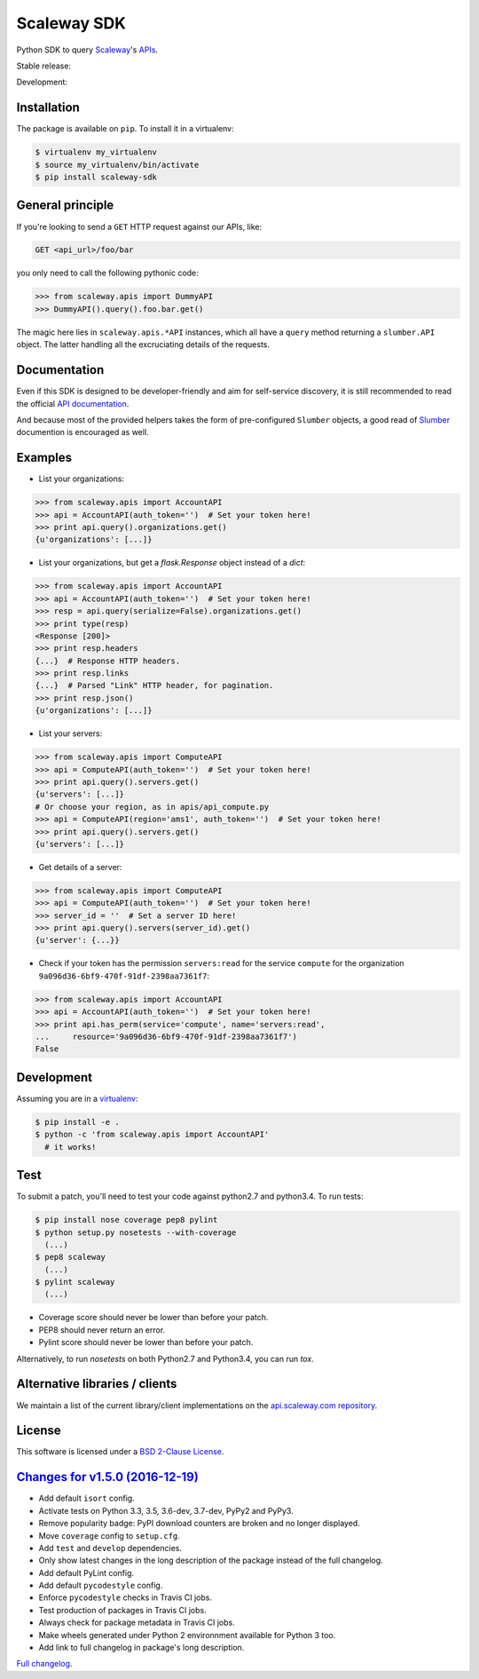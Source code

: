 Scaleway SDK
============

Python SDK to query `Scaleway <https://scaleway.com>`_'s `APIs
<https://developer.scaleway.com>`_.

Stable release: |release| |versions| |license| |dependencies|

Development: |build| |coverage| |quality|

.. |release| image:: https://img.shields.io/pypi/v/scaleway-sdk.svg
    :target: https://pypi.python.org/pypi/scaleway-sdk
    :alt: Last release
.. |versions| image:: https://img.shields.io/pypi/pyversions/scaleway-sdk.svg
    :target: https://pypi.python.org/pypi/scaleway-sdk
    :alt: Python versions
.. |license| image:: https://img.shields.io/pypi/l/scaleway-sdk.svg
    :target: https://opensource.org/licenses/BSD-2-Clause
    :alt: Software license
.. |dependencies| image:: https://requires.io/github/scaleway/python-scaleway/requirements.svg?branch=master
    :target: https://requires.io/github/scaleway/python-scaleway/requirements/?branch=master
    :alt: Requirements freshness
.. |build| image:: https://travis-ci.org/scaleway/python-scaleway.svg?branch=develop
    :target: https://travis-ci.org/scaleway/python-scaleway
    :alt: Unit-tests status
.. |coverage| image:: https://codecov.io/gh/scaleway/python-scaleway/branch/develop/graph/badge.svg
    :target: https://codecov.io/github/scaleway/python-scaleway?branch=develop
    :alt: Coverage Status
.. |quality| image:: https://scrutinizer-ci.com/g/scaleway/python-scaleway/badges/quality-score.png?b=develop
    :target: https://scrutinizer-ci.com/g/scaleway/python-scaleway/?branch=develop
    :alt: Code Quality


Installation
------------

The package is available on ``pip``. To install it in a virtualenv:

.. code-block:: bash

    $ virtualenv my_virtualenv
    $ source my_virtualenv/bin/activate
    $ pip install scaleway-sdk


General principle
-----------------

If you're looking to send a ``GET`` HTTP request against our APIs, like:

.. code-block:: http

    GET <api_url>/foo/bar

you only need to call the following pythonic code:

.. code-block:: python

    >>> from scaleway.apis import DummyAPI
    >>> DummyAPI().query().foo.bar.get()

The magic here lies in ``scaleway.apis.*API`` instances, which all have a
``query`` method returning a ``slumber.API`` object. The latter handling all
the excruciating details of the requests.


Documentation
-------------

Even if this SDK is designed to be developer-friendly and aim for self-service
discovery, it is still recommended to read the official `API documentation
<https://scaleway.com/docs/>`_.

And because most of the provided helpers takes the form of pre-configured
``Slumber`` objects, a good read of `Slumber <https://slumber.readthedocs.org>`_
documention is encouraged as well.


Examples
--------

- List your organizations:

.. code-block:: python

    >>> from scaleway.apis import AccountAPI
    >>> api = AccountAPI(auth_token='')  # Set your token here!
    >>> print api.query().organizations.get()
    {u'organizations': [...]}


- List your organizations, but get a `flask.Response` object instead of a
  `dict`:

.. code-block:: python

    >>> from scaleway.apis import AccountAPI
    >>> api = AccountAPI(auth_token='')  # Set your token here!
    >>> resp = api.query(serialize=False).organizations.get()
    >>> print type(resp)
    <Response [200]>
    >>> print resp.headers
    {...}  # Response HTTP headers.
    >>> print resp.links
    {...}  # Parsed "Link" HTTP header, for pagination.
    >>> print resp.json()
    {u'organizations': [...]}


- List your servers:

.. code-block:: python

    >>> from scaleway.apis import ComputeAPI
    >>> api = ComputeAPI(auth_token='')  # Set your token here!
    >>> print api.query().servers.get()
    {u'servers': [...]}
    # Or choose your region, as in apis/api_compute.py
    >>> api = ComputeAPI(region='ams1', auth_token='')  # Set your token here!
    >>> print api.query().servers.get()
    {u'servers': [...]}


- Get details of a server:

.. code-block:: python

    >>> from scaleway.apis import ComputeAPI
    >>> api = ComputeAPI(auth_token='')  # Set your token here!
    >>> server_id = ''  # Set a server ID here!
    >>> print api.query().servers(server_id).get()
    {u'server': {...}}


- Check if your token has the permission ``servers:read`` for the service
  ``compute`` for the organization ``9a096d36-6bf9-470f-91df-2398aa7361f7``:

.. code-block:: python

    >>> from scaleway.apis import AccountAPI
    >>> api = AccountAPI(auth_token='')  # Set your token here!
    >>> print api.has_perm(service='compute', name='servers:read',
    ...     resource='9a096d36-6bf9-470f-91df-2398aa7361f7')
    False


Development
-----------

Assuming you are in a `virtualenv <https://virtualenv.readthedocs.org>`_:

.. code-block:: bash

    $ pip install -e .
    $ python -c 'from scaleway.apis import AccountAPI'
      # it works!


Test
----

To submit a patch, you'll need to test your code against python2.7 and
python3.4. To run tests:

.. code-block:: bash

    $ pip install nose coverage pep8 pylint
    $ python setup.py nosetests --with-coverage
      (...)
    $ pep8 scaleway
      (...)
    $ pylint scaleway
      (...)

* Coverage score should never be lower than before your patch.
* PEP8 should never return an error.
* Pylint score should never be lower than before your patch.

Alternatively, to run `nosetests` on both Python2.7 and Python3.4, you can run
`tox`.


Alternative libraries / clients
-------------------------------

We maintain a list of the current library/client implementations on the
`api.scaleway.com repository
<https://github.com/scaleway/api.scaleway.com/blob/master/README.md#clients--libraries>`_.

License
-------

This software is licensed under a `BSD 2-Clause License
<https://github.com/scaleway/python-scaleway/blob/develop/LICENSE>`_.


`Changes for v1.5.0 (2016-12-19) <https://github.com/scaleway/python-scaleway/compare/v1.4.1...v1.5.0>`_
--------------------------------------------------------------------------------------------------------

* Add default ``isort`` config.
* Activate tests on Python 3.3, 3.5, 3.6-dev, 3.7-dev, PyPy2 and PyPy3.
* Remove popularity badge: PyPI download counters are broken and no longer
  displayed.
* Move ``coverage`` config to ``setup.cfg``.
* Add ``test`` and ``develop`` dependencies.
* Only show latest changes in the long description of the package instead of
  the full changelog.
* Add default PyLint config.
* Add default ``pycodestyle`` config.
* Enforce ``pycodestyle`` checks in Travis CI jobs.
* Test production of packages in Travis CI jobs.
* Always check for package metadata in Travis CI jobs.
* Make wheels generated under Python 2 environnment available for Python 3 too.
* Add link to full changelog in package's long description.


`Full changelog <https://github.com/scaleway/python-scaleway/blob/develop/CHANGES.rst#changelog>`_.

